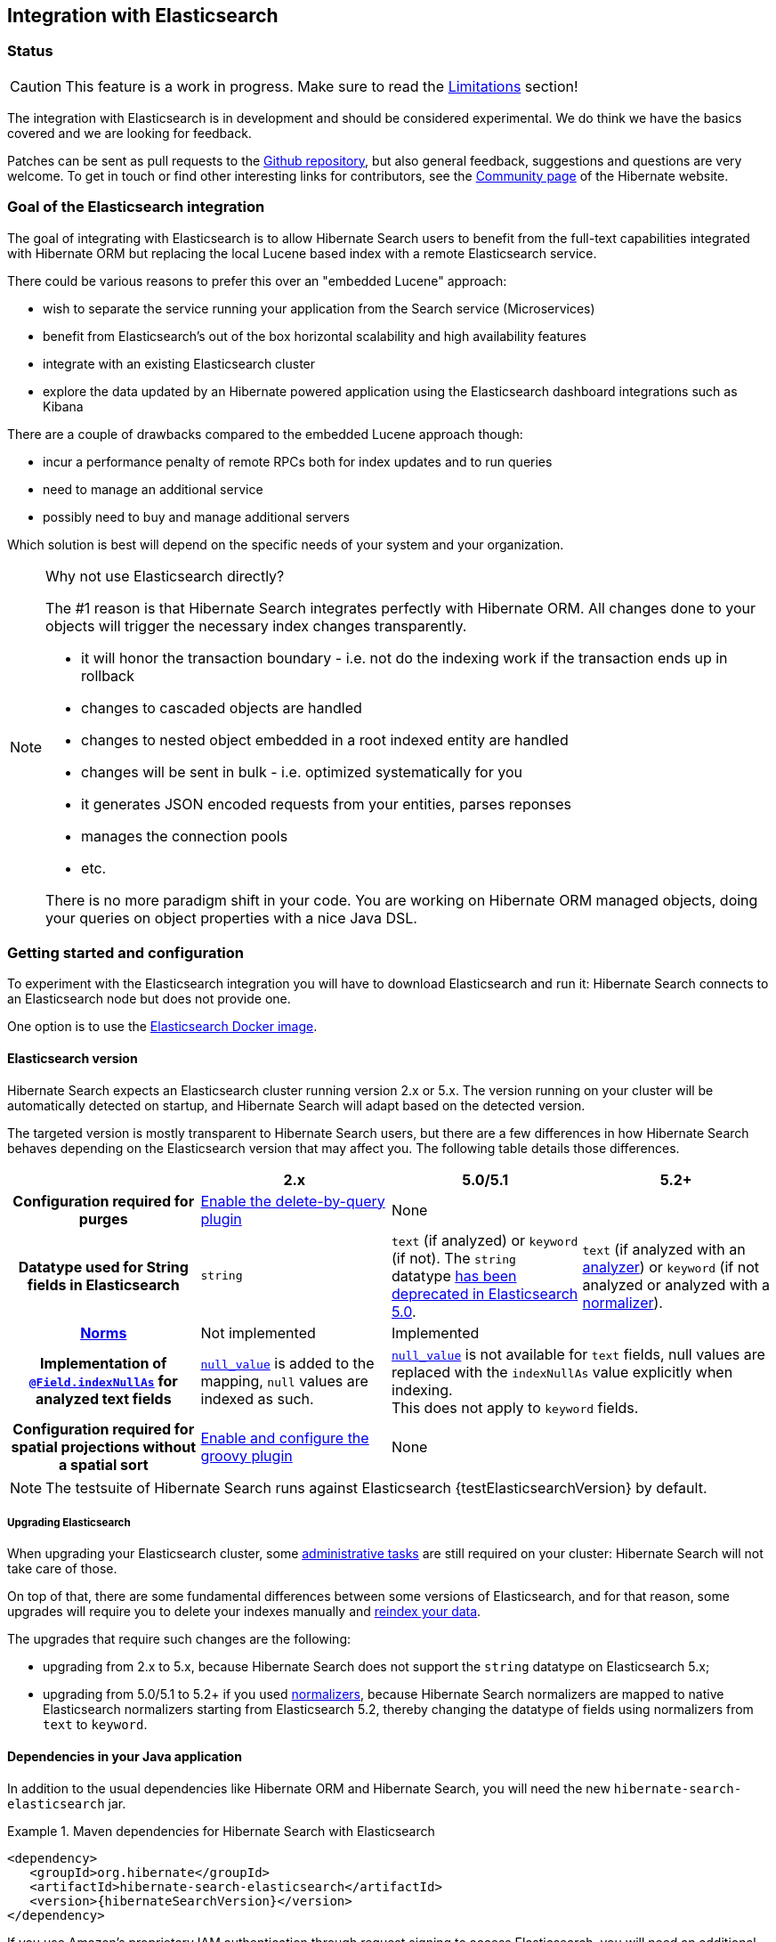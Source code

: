 [[elasticsearch-integration]]
== Integration with Elasticsearch

// vim: set colorcolumn=100:

=== Status

[CAUTION]
====
This feature is a work in progress.
Make sure to read the <<elasticsearch-limitations,Limitations>> section!
====

The integration with Elasticsearch is in development and should be considered experimental.
We do think we have the basics covered and we are looking for feedback.

Patches can be sent as pull requests to the https://github.com/hibernate/hibernate-search[Github repository],
but also general feedback, suggestions and questions are very welcome.
To get in touch or find other interesting links for contributors, see the http://hibernate.org/community/[Community page]
of the Hibernate website.

=== Goal of the Elasticsearch integration

The goal of integrating with Elasticsearch is to allow Hibernate Search users to benefit
from the full-text capabilities integrated with Hibernate ORM
but replacing the local Lucene based index with a remote Elasticsearch service.

There could be various reasons to prefer this over an "embedded Lucene" approach:

* wish to separate the service running your application from the Search service (Microservices)
* benefit from Elasticsearch's out of the box horizontal scalability and high availability features
* integrate with an existing Elasticsearch cluster
* explore the data updated by an Hibernate powered application using the Elasticsearch dashboard integrations such as Kibana

There are a couple of drawbacks compared to the embedded Lucene approach though:

* incur a performance penalty of remote RPCs both for index updates and to run queries
* need to manage an additional service
* possibly need to buy and manage additional servers

Which solution is best will depend on the specific needs of your system and your organization.

[NOTE]
.Why not use Elasticsearch directly?
--
The #1 reason is that Hibernate Search integrates perfectly with Hibernate ORM.
All changes done to your objects will trigger the necessary index changes transparently.

* it will honor the transaction boundary - i.e. not do the indexing work if the transaction ends up in rollback
* changes to cascaded objects are handled
* changes to nested object embedded in a root indexed entity are handled
* changes will be sent in bulk - i.e. optimized systematically for you
* it generates JSON encoded requests from your entities, parses reponses
* manages the connection pools
* etc.

There is no more paradigm shift in your code.
You are working on Hibernate ORM managed objects,
doing your queries on object properties with a nice Java DSL.
--

=== Getting started and configuration

To experiment with the Elasticsearch integration you will have to download Elasticsearch and run it:
Hibernate Search connects to an Elasticsearch node but does not provide one.

One option is to use the https://www.elastic.co/guide/en/elasticsearch/reference/current/docker.html[Elasticsearch Docker image].

==== Elasticsearch version

Hibernate Search expects an Elasticsearch cluster running version 2.x or 5.x.
The version running on your cluster will be automatically detected on startup,
and Hibernate Search will adapt based on the detected version.

The targeted version is mostly transparent to Hibernate Search users,
but there are a few differences in how Hibernate Search behaves depending
on the Elasticsearch version that may affect you.
The following table details those differences.

[cols="h,3*",options="header"]
|===============
||2.x|5.0/5.1|5.2+
|Configuration required for purges|<<elasticsearch-integration-server-configuration,Enable the delete-by-query plugin>> 2+|None
|Datatype used for String fields in Elasticsearch
 |`string`
 |`text` (if analyzed) or `keyword` (if not).
 The `string` datatype https://www.elastic.co/guide/en/elasticsearch/reference/5.0/string.html[has been deprecated in Elasticsearch 5.0].
 |`text` (if analyzed with an <<analyzer,analyzer>>) or `keyword` (if not analyzed or analyzed with a <<section-normalizers,normalizer>>).
|<<field-annotation-norms,Norms>>|Not implemented 2+|Implemented
|Implementation of <<field-annotation-indexNullAs,`@Field.indexNullAs`>> for analyzed text fields
 |https://www.elastic.co/guide/en/elasticsearch/reference/2.4/null-value.html[`null_value`] is added to the mapping,
  `null` values are indexed as such.
 2+|https://www.elastic.co/guide/en/elasticsearch/reference/5.0/null-value.html[`null_value`] is not available for `text` fields,
  null values are replaced with the `indexNullAs` value explicitly when indexing.
  +
  This does not apply to `keyword` fields.
|Configuration required for spatial projections without a spatial sort
 |<<elasticsearch-integration-server-configuration,Enable and configure the groovy plugin>>
 2+|None
|===============

[NOTE]
--
The testsuite of Hibernate Search runs against Elasticsearch {testElasticsearchVersion} by default.
--

===== Upgrading Elasticsearch

When upgrading your Elasticsearch cluster, some
https://www.elastic.co/guide/en/elasticsearch/reference/current/setup-upgrade.html[administrative tasks]
are still required on your cluster: Hibernate Search will not take care of those.

On top of that, there are some fundamental differences between some versions of Elasticsearch,
and for that reason, some upgrades will require you to delete your indexes manually and <<search-batchindex,reindex your data>>.

The upgrades that require such changes are the following:

* upgrading from 2.x to 5.x, because Hibernate Search does not support the `string` datatype on Elasticsearch 5.x;
* upgrading from 5.0/5.1 to 5.2+ if you used <<section-normalizer,normalizers>>,
because Hibernate Search normalizers are mapped to native Elasticsearch normalizers starting from Elasticsearch 5.2,
thereby changing the datatype of fields using normalizers from `text` to `keyword`.

[[elasticsearch-integration-dependencies]]
==== Dependencies in your Java application

In addition to the usual dependencies like Hibernate ORM and Hibernate Search,
you will need the new `hibernate-search-elasticsearch` jar.

.Maven dependencies for Hibernate Search with Elasticsearch
====
[source, XML]
[subs="verbatim,attributes"]
----
<dependency>
   <groupId>org.hibernate</groupId>
   <artifactId>hibernate-search-elasticsearch</artifactId>
   <version>{hibernateSearchVersion}</version>
</dependency>
----
====

If you use Amazon's proprietary IAM authentication through request signing to access Elasticsearch,
you will need an additional dependency to handle authentication:
`hibernate-search-elasticsearch-aws`.

.Maven dependencies for Hibernate Search with AWS-hosted Elasticsearch
====
[source, XML]
[subs="verbatim,attributes"]
----
<dependency>
   <groupId>org.hibernate</groupId>
   <artifactId>hibernate-search-elasticsearch-aws</artifactId>
   <version>{hibernateSearchVersion}</version>
</dependency>
----
====

[[elasticsearch-integration-server-configuration]]
==== Elasticsearch configuration

Hibernate Search can work with an Elasticsearch server without altering its configuration.

However some features offered by Hibernate Search require specific configuration:

* on Elasticsearch 2.x only (not necessary on 5.x): if you want to be able to use the Hibernate Search <<search-batchindex-massindexer,MassIndexer>>
with `purgeAllOnStart` enabled - it is enabled by default -, or to use `FullTextSession.purge()` or `FullTextSession.purgeAll()`,
install the link:https://www.elastic.co/guide/en/elasticsearch/plugins/2.2/plugins-delete-by-query.html[`delete-by-query` plugin]
* on Elasticsearch 2.x only (not necessary on 5.x): if you want to retrieve the distance in a geolocation query, enable the `lang-groovy` plugin,
see <<elasticsearch-query-spatial, Elasticsearch Spatial queries>>
* if you want to use paging (as opposed to <<elasticsearch-scrolling,scrolling>>) on result sets larger than 10000 elements
(for instance access the 10001st result),
you may increase the value of the `index.max_result_window` property (default is 10000).

[[elasticsearch-integration-configuration]]
==== Hibernate Search configuration

Configuration is minimal.
Add the configuration properties to your `persistence.xml` or where you put the rest of your Hibernate Search configuration.

Select Elasticsearch as the backend:: `hibernate.search.default.indexmanager elasticsearch`
Hostname and port for Elasticsearch:: `hibernate.search.default.elasticsearch.host \http://127.0.0.1:9200` (default)
+
You may also select multiple hosts (separated by whitespace characters), so that they are assigned requests in turns (load balancing):
+
`hibernate.search.default.elasticsearch.host \http://es1.mycompany.com:9200 \http://es2.mycompany.com:9200`
+
In the example above, the first request will go to `es1`, the second to `es2`, the third to `es1`, and so on.
+
Also note having multiple hosts will enable failover:
if one node happens to fail to serve a request (timeout, server error, invalid HTTP response, ...),
the same request will be sent to the next one; if the second request is served without error,
the failure will be blamed on the node and no error will be reported to the application.
+
The failover feature will also be enabled when you only have one configured host
but other hosts have been added thanks to automatic discovery (see below).
Optional path prefix of the Elasticsearch instance:: `hibernate.search.default.elasticsearch.path_prefix /my/path`
+
In a typical Elasticsearch setup, it should not be set.
+
Use the path prefix if your Elasticsearch instance is located at a specific context path i.e. is, for instance, hosted at http://localhost/my/elasticsearch/.
+
The path prefix setting is global so your Elasticsearch cluster configuration must be consistent in this matter.
Username for Elasticsearch connection:: `hibernate.search.default.elasticsearch.username ironman` (default is empty, meaning anonymous access)
Password for Elasticsearch connection:: `hibernate.search.default.elasticsearch.password j@rV1s` (default is empty)
+
[CAUTION]
====
If you use HTTP instead of HTTPS in any of the Elasticsearch host URLs (see above),
your password will be transmitted in clear text over the network.
====
[[elasticsearch-schema-management-strategy]]Select the index creation strategy::
`hibernate.search.default.elasticsearch.index_schema_management_strategy CREATE` (default)
+
Let's see the options for the `index_schema_management_strategy` property:
+
[options="header"]
|===============
|Value|Definition
|`none`|The index, its mappings and the analyzer definitions will not be created, deleted nor altered.
Hibernate Search will **not even check** that the index already exists.
|`validate`|The index, its existing mappings and analyzer definitions will be checked to be compatible with the metamodel of your application.
The index, its mappings and analyzer definitions will not be created, deleted nor altered.
|`update`|The index, its mappings and analyzer definitions will be created, existing mappings will be updated if there are no conflicts.
Caution: if analyzer definitions have to be updated, the index will be closed automatically during the update.
|`create`|**The default**: an existing index will not be altered, a missing index will be created along with their mappings and analyzer definitions.
|`drop-and-create`|Indexes will be deleted if existing and then created along with their mappings and analyzer definitions to match the requirements of your appllication.
This will delete all content from the indexes! Useful during development.
|`drop-and-create-and-drop`|Similar to `drop-and-create` but will also delete the index at shutdown. Commonly used for tests.
|===============
+
[WARNING]
--
Since Elasticsearch on Amazon Web Services (AWS)
https://docs.aws.amazon.com/elasticsearch-service/latest/developerguide/aes-supported-es-operations.html[does not support the `_close`/`_open` operations],
the `update` strategy will fail when trying to update analyzer definitions
on an AWS Elasticsearch cluster.

The only workaround is to avoid the `update` strategy on AWS.
--
+
[WARNING]
.Strategies in production environments
====
It is strongly recommended to use either `none` or `validate` in a production environment.

The alternatives `drop-and-create` and `drop-and-create-and-drop` are obviously unsuitable in this context
unless you want to reindex everything upon every startup,
and `update` may leave your mapping half-updated in case of conflict.

To be precise, if your mapping changed in an incompatible way, such as a field having its type changed,
updating the mapping may be impossible without manual intervention.
In this case, the `update` strategy will prevent Hibernate Search from starting,
but it may already have successfully updated the mappings for another index, making a rollback difficult.

When updating analyzer definitions Hibernate Search will temporarily stop the affected indexes during the update.
This means the `update` strategy should be used with caution when multiple clients use Elasticsearch indexes managed by Hibernate Search:
those clients should be synchronized in such a way that while Hibernate Search is starting, no other client needs to access the index.

For these reasons, migrating your mapping on a live cluster should be properly planned within the deployment process.
====
+
[NOTE]
--
Mapping validation is as permissive as possible. Fields or mappings that are unknown to Hibernate Search will be ignored, and settings that are more powerful than required (e.g. a field annotated with `@Field(index = Index.NO)` in Search but marked as `"index": analyzed` in Elasticsearch) will be deemed valid.

One exception: date formats must match exactly the formats specified by Hibernate Search, due to implementation constraints.
--
Maximum time to wait for the successful execution of a request to the Elasticsearch server before failing (in ms):: `hibernate.search.default.elasticsearch.request_timeout 60000` (default)
+
The execution time of a request includes the time needed to establish a connection,
to send the request, and to receive the whole response,
optionally retrying in case of node failures.
Maximum time to wait for a connection to the Elasticsearch server before failing (in ms):: `hibernate.search.default.elasticsearch.connection_timeout 3000` (default)
Maximum time to wait for a response from the Elasticsearch server before failing (in ms):: `hibernate.search.default.elasticsearch.read_timeout 60000` (default)
Maximum number of simultaneous connections to the Elasticsearch cluster:: `hibernate.search.default.elasticsearch.max_total_connection 20` (default)
Maximum number of simultaneous connections to a single Elasticsearch server:: `hibernate.search.default.elasticsearch.max_total_connection_per_route 2` (default)
Whether to enable automatic discovery of servers in the Elasticsearch cluster (`true` or `false`):: `hibernate.search.default.elasticsearch.discovery.enabled false` (default)
+
When using automatic discovery, the Elasticsearch client will periodically probe for new nodes in the cluster,
and will add those to the server list (see `host` above).
Similarly, the client will periodically check whether registered servers still respond,
and will remove them from the server list if they don't.
Time interval between two executions of the automatic discovery (in seconds):: `hibernate.search.default.elasticsearch.discovery.refresh_interval 10` (default)
+
This setting will only be taken into account if automatic discovery is enabled (see above).
Scheme to use when connecting to automatically discovered nodes (`http` or `https`):: `hibernate.search.default.elasticsearch.discovery.default_scheme http` (default)
+
This setting will only be taken into account if automatic discovery is enabled (see above).
Maximum time to wait for the indexes to become available before failing (in ms):: `hibernate.search.default.elasticsearch.index_management_wait_timeout 10000` (default)
+
This setting is ignored when the `NONE` strategy is selected, since the index will not be checked on startup (see above).
+
This value must be lower than the read timeout (see above).
Status an index must at least have in order for Hibernate Search to work with it (one of "green", "yellow" or "red")::
`hibernate.search.default.elasticsearch.required_index_status green` (default)
+
Only operate if the index is at this level or safer.
In development, set this value to `yellow` if the number of nodes started is below the number of expected replicas.
Whether to perform an explicit refresh after a set of operations has been executed against a specific index (`true` or `false`)::
`hibernate.search.default.elasticsearch.refresh_after_write false` (default)
+
This is useful in unit tests to ensure that a write is visible by a query immediately without delay.
This keeps unit tests simpler.
You should not rely on the synchronous behaviour for your production code except in rare cases as Elasticsearch is optimised for asynchronous writes:
leave at `false` for optimal performance.
When <<elasticsearch-scrolling,scrolling>>, the minimum number of previous results kept in memory at any time:: `hibernate.search.elasticsearch.scroll_backtracking_window_size 10000` (default)
When <<elasticsearch-scrolling,scrolling>>, the number of results fetched by each Elasticsearch call:: `hibernate.search.elasticsearch.scroll_fetch_size 1000` (default)
When <<elasticsearch-scrolling,scrolling>>, the maximum duration `ScrollableResults` will be usable if no other results are fetched from Elasticsearch, in seconds::
`hibernate.search.elasticsearch.scroll_timeout 60` (default)
The behavior with respect to dynamically added fields in the Elasticsearch mapping::
`hibernate.search.default.elasticsearch.dynamic_mapping strict` (default)
+
Possible values are:
+
* `true`: Add unknown fields to the schema dynamically
* `false`: Ignore unknown fields
* `strict`: Throw an exception on unknown fields
+
This setting may be overridden in custom field bridges on a per-field basis:
see <<elasticsearch-custom-field-bridge-dynamic-mapping>>.
[[elasticsearch-log-json-pretty-printing]] Whether JSON included in logs should be pretty-printed (indented, with line breaks) (`true` or `false`)::
`hibernate.search.elasticsearch.log.json_pretty_printing false` (default)

[NOTE]
--
Properties prefixed with `hibernate.search.default` can be given globally as shown above and/or be given for specific indexes:

`hibernate.search.someindex.elasticsearch.index_schema_management_strategy update`

This excludes properties related to the internal Elasticsearch client, which at the moment is common to every index manager (but this will change in a future version).
Excluded properties are `host`, `username`, `password`, `read_timeout`, `connection_timeout`, `max_total_connection`, `max_total_connection_per_route`, `http_client_configurer`,
`discovery.enabled`, `discovery.refresh_interval` and `discovery.scheme`.
--

[[elasticsearch-integration-configuration-aws]]
===== Authentication on Amazon Web Services

Amazon's proprietary IAM authentication through request signing <<elasticsearch-integration-dependencies,requires additional dependencies>>.
With these dependencies, you will be able to use the following configuration options.

Enable or disable AWS request signing:: `hibernate.search.default.elasticsearch.aws.signing.enabled false` (default)
+
The value must be either `true` or `false`.
+
AWS access key:: `hibernate.search.default.elasticsearch.aws.access_key AKIDEXAMPLE`
+
This property has no default and must be provided for the AWS authentication to work.
+
AWS secret key:: `hibernate.search.default.elasticsearch.aws.secret_key wJalrXUtnFEMI/K7MDENG+bPxRfiCYEXAMPLEKEY`
+
This property has no default and must be provided for the AWS authentication to work.
+
AWS region:: `hibernate.search.default.elasticsearch.aws.region us-east-1`
+
This property has no default and must be provided for the AWS authentication to work.

Should you need help with finding the correct values to use,
please refer to the AWS documentation on http://docs.aws.amazon.com/general/latest/gr/aws-security-credentials.html[security credentials]
and http://docs.aws.amazon.com/general/latest/gr/rande.html[regions].

[NOTE]
--
Setting these AWS-specific configuration properties is not enough to enable the Elasticsearch integration:
you should also have a look at the <<elasticsearch-integration-configuration,main configuration properties>>,
most notably `hibernate.search.default.indexmanager`
and `hibernate.search.default.elasticsearch.host`.
--

=== Mapping and indexing

Like in Lucene embedded mode, indexes are transparently updated when you create or update
entities mapped to Hibernate Search.
Simply use familiar annotations from <<search-mapping>>.

The name of the index will be the lowercased name provided to `@Indexed` (non qualified class name by default).
Hibernate Search will map the fully qualified class name to the Elasticsearch type.

==== Annotation specificities

===== Field.indexNullAs

The `org.hibernate.search.annotations.Field` annotation allows you to provide a replacement value for null properties through the `indexNullAs` attribute (see <<field-annotation>>), but this value must be provided as a string.

In order for your value to be understood by Hibernate Search (and Elasticsearch), the provided string must follow one of those formats:

 * For string values, no particular format is required.
 * For numeric values, use formats accepted by `Double.parseDouble`, `Integer.parseInteger`, etc., depending on the actual type of your field.
 * For booleans, use either `true` or `false`.
 * For dates (`java.util.Calendar`, `java.util.Date`, `java.time.*`), use the ISO-8601 format.
+
The full format is `yyyy-MM-dd'T'HH:mm:ss.nZ[ZZZ]` (for instance `2016-11-26T16:41:00.006+01:00[CET]`).
Please keep in mind that part of this format must be left out depending on the type of your field, though.
For a `java.time.LocalDateTime` field, for instance,
the provided string must not include the zone offset (`+01:00`) or the zone ID (`[UTC]`), because those don't make sense.
+
Even when they make sense for the type of your field, the time and time zone may be omitted
 (if omitted, the time zone will be interpreted as the default JVM time zone).

===== Index-time boosting

The `org.hibernate.search.annotations.DynamicBoost` annotation is not (and cannot be)
supported with Elasticsearch, because the platform lacks per-document, index-time boosting capabilities.

The `@Boost` annotation will work, but since it's deprecated
we suggest to use query-time boosting instead: see <<search-query>>.

[[elasticsearch-mapping-analyzer]]
==== Analyzers

NOTE: Analyzers are treated differently than in Lucene embedded mode.

===== Built-in or server-defined analyzers

Using the `definition` attribute in the `@Analyzer` annotation, you can refer to the name of the
built-in Elasticsearch analyzer, or custom analyzers already registered on your Elasticsearch instances.

More information on analyzers, in particular those already built in Elasticsearch, can be found
in link:https://www.elastic.co/guide/en/elasticsearch/reference/current/analysis-analyzers.html[the Elasticsearch documentation].

[source, yml]
.Example of custom analyzers defined in the elasticsearch.yml
--
# Custom analyzer
index.analysis:
  analyzer.custom-analyzer:
    type: custom
    tokenizer: standard
    filter: [custom-filter, lowercase]
  filter.custom-filter:
    type : stop
    stopwords : [test1, close]
--

From there, you can use the custom analyzers by name in your entity mappings.

[source,java]
.Example of mapping that refers to custom and built-in analyzers on Elasticsearch
--
@Entity
@Indexed(index = "tweet")
public class Tweet {

    @Id
    @GeneratedValue
    private Integer id;

    @Field
    @Analyzer(definition = "english") // Elasticsearch built-in analyzer
    private String englishTweet;

    @Field
    @Analyzer(definition = "whitespace") // Elasticsearch built-in analyzer
    private String whitespaceTweet;

    @Field(name = "tweetNotAnalyzed", analyzer = Analyze.NO, store = Store.YES)
    // Custom analyzer:
    @Field(
        name = "tweetWithCustom",
        analyzer = @Analyzer(definition = "custom-analyzer")
    )
    private String multipleTweets;
}
--

You may also reference a built-in Lucene analyzer implementation using the `@Analyzer.impl` attribute:
Hibernate Search will translate the implementation to an equivalent Elasticsearch built-in type, if possible.

[NOTE]
====
Using the `@Analyzer.impl` attribute is not recommended with Elasticsearch because it will
never allow you to take full advantage of Elasticsearch analysis capabilities.
You cannot, for instance, use custom analyzer implementations: only built-in Lucene implementations are supported.

This feature is designed to help migrating an application that already used Hibernate Search,
moving from an embedded Lucene instance to an Elasticsearch cluster.
====

[source,java]
.Example of mapping that refers to a built-in analyzer on Elasticsearch using a Lucene implementation class
--
@Entity
@Indexed(index = "tweet")
public class Tweet {

    @Id
    @GeneratedValue
    private Integer id;

    @Field
    @Analyzer(impl = EnglishAnalyzer.class) // Elasticsearch built-in "english" analyzer
    private String englishTweet;

    @Field
    @Analyzer(impl = WhitespaceAnalyzer.class) // Elasticsearch built-in "whitespace" analyzer
    private String whitespaceTweet;

}
--

[[_custom_analyzers_using_a_definition_provider]]
===== Custom analyzers using a definition provider

As <<section-programmatic-analyzer-definition,with Lucene>>, you can define analyzers programmatically.

In the case of Elasticsearch, this requires to set the
`hibernate.search.elasticsearch.analysis_definition_provider` configuration property.

The property can be set to the fully-qualified name of a class with a public, no-arg constructor in your application.
This class must either implement `org.hibernate.search.elasticsearch.analyzer.definition.ElasticsearchAnalysisDefinitionProvider` directly
or expose a `@Factory`-annotated method that returns such implementation. 

[source,java]
.Example of mapping that defines analyzers on Elasticsearch using the `Elasticsearch*Factory` types
--
public static class CustomAnalyzerProvider implements ElasticsearchAnalysisDefinitionProvider {
    @Override
    public void register(ElasticsearchAnalysisDefinitionRegistryBuilder builder) {
        builder.analyzer( "tweet_analyzer" )
                .withTokenizer( "whitespace" )
                .withCharFilters( "custom_html_strip" )
                .withCharFilters( "p_br_as_space" );
        
        builder.charFilter( "custom_html_strip" )
                .type( "html_strip" )
                .param( "escaped_tags", "br", "p" );

        builder.charFilter( "p_br_as_space" )
                .type( "pattern_replace" )
                .param( "pattern", "<p/?>|<br/?>" )
                .param( "replacement", " " )
                .param( "tags", "CASE_INSENSITIVE" );
    }
}
--

===== Custom analyzers using the `@AnalyzerDef` annotation

[WARNING]
====
Support for defining analyzers or normalizers through annotations is deprecated,
and will be removed in Hibernate Search 6.

Use <<_custom_analyzers_using_a_definition_provider,a definition provider>> instead.
====

You can also define analyzers within your Hibernate Search mapping using the `@AnalyzerDef` annotation,
like you would <<section-named-analyzers,do with an embedded Lucene instance>>.
When Hibernate Search creates the Elasticsearch indexes, the relevant definitions will then be automatically added as a
https://www.elastic.co/guide/en/elasticsearch/reference/current/analysis-custom-analyzer.html[custom analyzer]
in  the index settings.

Two different approaches allow you to define your analyzers with Elasticsearch.

The first, recommended approach is to use the factories provided by the `hibernate-search-elasticsearch` module:

* `org.hibernate.search.elasticsearch.analyzer.ElasticsearchCharFilterFactory`
* `org.hibernate.search.elasticsearch.analyzer.ElasticsearchTokenFilterFactory`
* `org.hibernate.search.elasticsearch.analyzer.ElasticsearchTokenizerFactory`

Those classes can be passed to the `factory` attribute of
the `@CharFilterDef`, `@TokenFilterDef` and `@TokenizerDef` annotations.

The `params` attribute may be used to define the `type` parameter and any other parameter
accepted by Elasticsearch for this type.

The parameter values will be interpreted as JSON. The parser is not strict, though:

* quotes around strings may be left out in some cases, as when a string only contains letters.
* when quotes are required (e.g. your string may be interpreted as a number, and you don't want that),
you may use single quotes instead of double quotes (which are painful to write in Java).

[NOTE]
====
You may use the `name` attribute of the `@CharFilterDef`, `@TokenFilterDef` and `@TokenizerDef` annotations
to define the exact name to give to that definition in the Elasticsearch settings.
====

[source,java]
.Example of mapping that defines analyzers on Elasticsearch using the `Elasticsearch*Factory` types
--
@Entity
@Indexed(index = "tweet")
@AnalyzerDef(
	name = "tweet_analyzer",
	charFilters = {
		@CharFilterDef(
			name = "custom_html_strip",
			factory = ElasticsearchCharFilterFactory.class,
			params = {
				@Parameter(name = "type", value = "'html_strip'"),
				// One can use Json arrays
				@Parameter(name = "escaped_tags", value = "['br', 'p']")
			}
		),
		@CharFilterDef(
			name = "p_br_as_space",
			factory = ElasticsearchCharFilterFactory.class,
			params = {
				@Parameter(name = "type", value = "'pattern_replace'"),
				@Parameter(name = "pattern", value = "'<p/?>|<br/?>'"),
				@Parameter(name = "replacement", value = "' '"),
				@Parameter(name = "tags", value = "'CASE_INSENSITIVE'")
			}
		)
	},
	tokenizer = @TokenizerDef(
		factory = ElasticsearchTokenizerFactory.class,
		params = {
			@Parameter(name = "type", value = "'whitespace'"),
		}
	)
)
public class Tweet {

    @Id
    @GeneratedValue
    private Integer id;

    @Field
    @Analyzer(definition = "tweet_analyzer")
    private String content;
}
--


The second approach is to configure everything as if you were using Lucene:
use the Lucene factories, their parameter names, and format the parameter values as required in Lucene.
Hibernate Search will automatically convert these definitions to the Elasticsearch equivalent.

[NOTE]
====
Referencing Lucene factories is not recommended with Elasticsearch because it will
never allow you to take full advantage of Elasticsearch analysis capabilities.

Here are the known limitations of the automatic translation:

* a few factories have unsupported parameters, because those have no equivalent in Elasticsearch.
An exception will be raised on startup if a parameter is not supported.
* the `hyphenator` parameter for `HyphenatedWordsFilterFactory` must refer to
a file on the Elasticsearch servers, on the contrary to other factories
where the files are accessed by Hibernate Search directly.
This is due to an Elasticsearch limitation
(there is no way to forward the content of a local hyphenation pattern file).
* some built-in Lucene factories are not (and cannot) be translated, because of incompatible
parameters between the Lucene factory and the Elasticsearch equivalent.
This is in particular the case for `HunspellStemFilterFactory`.

Therefore, Lucene factories should only be referenced within analyzer definitions
when migrating an application that already used Hibernate Search,
moving from an embedded Lucene instance to an Elasticsearch cluster.
====


[source,java]
.Example of mapping that defines analyzers on Elasticsearch using Lucene factories
--
@Entity
@Indexed(index = "tweet")
@AnalyzerDef(
	name = "tweet_analyzer",
	charFilters = {
		@CharFilterDef(
			name = "custom_html_strip",
			factory = HTMLStripCharFilterFactory.class,
			params = {
				@Parameter(name = "escapedTags", value = "br,p")
			}
		),
		@CharFilterDef(
			name = "p_br_as_space",
			factory = PatternReplaceCharFilterFactory.class,
			params = {
				@Parameter(name = "pattern", value = "<p/?>|<br/?>"),
				@Parameter(name = "replacement", value = " ")
			}
		)
	},
	tokenizer = @TokenizerDef(
		factory = WhitespaceTokenizerFactory.class
	)
)
public class Tweet {

    @Id
    @GeneratedValue
    private Integer id;

    @Field
    @Analyzer(definition = "tweet_analyzer")
    private String content;
}
--

===== Normalizers

Depending on the Elasticsearch version you're using,
<<section-normalizers,normalizers>> will be handled differently:

* On version 5.2 and above, Elasticsearch supports normalizers natively and
thus Hibernate Search normalizers will be translated directly to Elasticsearch normalizers.
* On version 5.1 and below, Elasticsearch does not support normalizers natively,
thus Hibernate Search normalizers will be translated to Elasticsearch analyzers
with a keyword tokenizer.

[WARNING]
====
On Elasticsearch 5.1 and below,
the fact that normalizers are translated to Elasticsearch analyzers
means in particular that no normalizer definition should have the
same name as an analyzer definition.
====

All the features mentioned above for analyzers are also available when using normalizers:

* They can be defined using an `ElasticsearchAnalysisDefinitionProvider`
(use `builder.normalizer(name)`).
* They can be defined using Lucene factories with `@NormalizerDef`,
which will be translated to the equivalent types in Elasticsearch,
though `@NormalizerDef` is deprecated (use the analysis definition provider instead).
* They can be defined using the special factories `ElasticsearchCharFilterFactory`
and `ElasticsearchTokenFilterFactory` with `@NormalizerDef`,
though `@NormalizerDef` is deprecated (use the analysis definition provider instead).
* The definitions can be referenced using
`@Field(normalizer = @Normalizer(definition = "myDefinition"))`


==== Field bridges

===== Built-in field bridges

The default field bridges are the same as those mentioned in the <<section-built-in-bridges,main documentation>>,
with the following exceptions.

[NOTE]
====
You can refer to the Elasticsearch documentation for a description of
https://www.elastic.co/guide/en/elasticsearch/reference/current/mapping-date-format.html[date formats].
====

`boolean`, `Boolean`::
are converted to native JSON booleans.

`Date`, `Calendar`::
are converted to the Elasticsearch `date` type
with the default format (`strict_date_optional_time||epoch_millis`).

`Instant`::
are converted to the Elasticsearch `date` type
with the default format (`strict_date_optional_time||epoch_millis`).

`LocalDate`::
are converted to the Elasticsearch `date` type
with format `strict_date||yyyyyyyyy-MM-dd`.

`LocalDateTime`::
are converted to the Elasticsearch `date` type
with format `strict_date_hour_minute_second_fraction||yyyyyyyyy-MM-dd'T'HH:mm:ss.SSSSSSSSS`.

`LocalTime`::
are converted to the Elasticsearch `date` type
with format `strict_hour_minute_second_fraction`.

`OffsetDateTime`::
are converted to the Elasticsearch `date` type
with format `strict_date_time||yyyyyyyyy-MM-dd'T'HH:mm:ss.SSSSSSSSSZ`.

`OffsetTime`::
are converted to the Elasticsearch `date` type
with format `strict_time`.

`ZonedDateTime`::
are converted to the Elasticsearch `date` type
with format `yyyy-MM-dd'T'HH:mm:ss.SSSZZ'['ZZZ']'||yyyyyyyyy-MM-dd'T'HH:mm:ss.SSSSSSSSSZZ'['ZZZ']'`.

`Year`::
are converted to the Elasticsearch `date` type
with format `strict_year||yyyyyyyyy`.

`YearMonth`::
are converted to the Elasticsearch `date` type
with format `strict_year_month||yyyyyyyyy-MM`.

`MonthDay`::
are converted to the Elasticsearch `date` type
with format `--MM-dd`.


===== Custom field bridges

You can write custom field bridges and class bridges.
For class bridges and field bridges creating multiple fields,
make sure to make your bridge implementation also implement the `MetadataProvidingFieldBridge` contract.

[source,java]
--
public static class FirstAndMiddleNamesFieldBridge implements MetadataProvidingFieldBridge {

    @Override
    public void set(String name, Object value, Document document, LuceneOptions luceneOptions) {
        Explorer explorer = (Explorer) value;

        String firstName = explorer.getFirstName();
        luceneOptions.addFieldToDocument( name + "_firstName", firstName, document );
        document.add( new SortedDocValuesField( name + "_firstName", new BytesRef( firstName ) ) );

        String middleName = explorer.getMiddleName();
        luceneOptions.addFieldToDocument( name + "_middleName", middleName, document );
        document.add( new SortedDocValuesField( name + "_middleName", new BytesRef( middleName ) ) );
    }

    @Override
    public void configureFieldMetadata(String name, FieldMetadataBuilder builder) {
        builder
            .field( name + "_firstName", FieldType.STRING )
                .sortable( true )
            .field( name + "_middleName", FieldType.STRING )
                .sortable( true );
    }
}
--

[NOTE]
--
This interface and `FieldBridge` in general are likely going to evolve in the next major version of Hibernate Search
to remove its adherence to Lucene specific classes like `Document`.
--

====== Sub-fields

When your `MetadataProvidingFieldBridge` registers a field whose name is the name of an existing field,
with a dot and another string appended, like `name + ".mySubField"`,
Hibernate Search will translate it as an object with a property `mySubField`
in the JSON document sent to Elasticsearch.

As a result, sub-fields can only have a parent field with the `OBJECT` type:
obviously, Elasticsearch would reject a String or an Integer with `mySubField` property.
So every time a field named `foo.bar` is registered,
its parent field `foo` must be registered with the `OBJECT` type, as in the following example.
Not doing so will result in errors when Hibernate Search generates the Elasticsearch schema.

[source,java]
--
@Override
public void configureFieldMetadata(String name, FieldMetadataBuilder builder) {
    builder
        .field( name, FieldType.OBJECT )
        .field( name + ".firstName", FieldType.STRING )
            .sortable( true )
        .field( name + ".middleName", FieldType.STRING )
            .sortable( true );
}
--

[[elasticsearch-custom-field-bridge-dynamic-mapping]]
====== Dynamic mapping

By default Hibernate Search (or, more accurately, the Elasticsearch schema generated by Hibernate Search)
will not allow custom bridges to create fields that weren't
previously registered through the `configureFieldMetadata` method.

If you don't know in advance the name of the fields created by your custom bridge,
you can enable "dynamic mapping" globally or per-index through <<elasticsearch-integration-configuration,a configuration option>>,
or you can do it on a per-field basis using the `FieldMetadataCreationContext.mappedOn` method
and the `org.hibernate.search.elasticsearch.bridge.spi.Elasticsearch` extension:

[source,java]
--
@Override
public void configureFieldMetadata(String name, FieldMetadataBuilder builder) {
    builder
        .field( name, FieldType.OBJECT )
            .mappedOn( Elasticsearch.class )
                .dynamic( DynamicType.TRUE ); // Will allow to index fields named <name>.foo, <name>.bar, etc.
}
--

[NOTE]
--
Dynamic mapping involves Elasticsearch guessing the type and attributes of fields automatically,
and has its own limitations.
See https://www.elastic.co/guide/en/elasticsearch/reference/current/dynamic-mapping.html[the Elasticsearch documentation]
for more information. 
--

==== Tika bridges

If your metadata processors create fields with a different name from the one passed as a parameter, make sure to make your processor also implement the `MetadataProvidingTikaMetadataProcessor` contract.

=== Queries

You can write queries like you usually do in Hibernate Search: native Lucene queries and DSL queries (see <<search-query>>).
We do automatically translate the most common types of Apache Lucene queries
and all queries generated by the Hibernate Search DSL except more like this (see below).

[NOTE]
.Unsupported Query DSL features
--
Queries written via the DSL work.
Open a JIRA otherwise.

The notable exception is more like this queries.
Hibernate Search has a more advanced algorithm than Lucene (or Elasticsearch/Solr)
which is not easily portable with what Elasticsearch exposes.

If you need this feature, contact us.
--

On top of translating Lucene queries,
you can directly create Elasticsearch queries by using either its String format or a JSON format:

.Creating an Elasticsearch native query from a string
====
[source,java]
----
FullTextEntityManager fullTextEm = org.hibernate.search.jpa.Search.getFullTextEntityManager(entityManager);
QueryDescriptor query = ElasticsearchQueries.fromQueryString("title:tales");
List<?> result = fullTextEm.createFullTextQuery(query, ComicBook.class).getResultList();
----
====

.Creating an Elasticsearch native query from JSON
====
[source,java]
----
FullTextEntityManager fullTextEm = org.hibernate.search.jpa.Search.getFullTextEntityManager(entityManager);
QueryDescriptor query = ElasticsearchQueries.fromJson(
      "{ 'query': { 'match' : { 'lastName' : 'Brand' } } }");
List<?> result = fullTextEm.createFullTextQuery(query, GolfPlayer.class).getResultList();
----
====

[NOTE]
.Date/time in native Elasticsearch queries
====
By default Elasticsearch interprets the date/time strings lacking the time zone as if they were represented using the UTC time zone. If overlooked, this can cause your native Elasticsearch queries to be completely off.

The simplest way to avoid issues is to always explicitly provide time zone IDs or offsets when building native Elasticsearch queries. This may be achieved either by directly adding the time zone ID or offset in date strings, or by using the `time_zone` parameter (range queries only). See the Elasticsearch documentation for more information.
====

[NOTE]
.Simple query string queries and analyzers
====
The simple query string DSL is supported by the Elasticsearch integration.

In the general case, your query will automatically use the analyzers defined in the schema but be aware that, in the advanced case when you want to override the analyzer used, Elasticsearch only supports overriding the analyzer globally.

Thus, when overriding the analyzer, it must be consistent across all the queried fields.
====

[[elasticsearch-query-spatial]]
==== Spatial queries

The Elasticsearch integration supports spatial queries by using either the DSL or native Elasticsearch queries.

For regular usage, there are no particular requirements for spatial support.

[NOTE]
--
On Elasticsearch 2.x only (not necessary on 5.x),
if you want to calculate the distance from your entities to a point *without sorting* by the distance to this point,
you need to enable the Groovy plugin by adding the following snippet to your Elasticsearch configuration:

.Enabling Groovy support in your elasticsearch.yml
----
script.engine.groovy.inline.search: true
----
--

[[elasticsearch-scrolling]]
==== Paging and scrolling

You may handle large result sets in two different ways, with different limitations.

For (relatively) smaller result sets, you may use the traditional offset/limit querying provided by the `FullTextQuery` interfaces: `setFirstResult(int)` and `setMaxResults(int)`.
Limitations:

* This will only get you as far as the 10000 first documents, i.e. when requesting a window that includes documents beyond the 10000th result, Elasticsearch will return an error. If you want to raise this limit, see the `index.max_result_window` property in https://www.elastic.co/guide/en/elasticsearch/reference/current/index-modules.html#dynamic-index-settings[Elasticsearch's settings].

If your result set is bigger, you may take advantage of scrolling by using the `scroll` method on `org.hibernate.search.FullTextQuery`.
Limitations:

* This method is not available in `org.hibernate.search.jpa.FullTextQuery`.
* The Elasticsearch implementation has poor performance when an offset has been defined (i.e. `setFirstResult(int)` has been called on the query before calling `scroll()`).
  This is because Elasticsearch does not provide such feature, thus Hibernate Search has to scroll through every previous result under the hood.
* The Elasticsearch implementation allows only limited backtracking. Calling `scrollableResults.setRowNumber(4)` when currently positioned at index `1006`,
  for example, may result in a `SearchException` being thrown, because only 1000 previous elements had been kept in memory.
  You may work this around by tweaking the property: `hibernate.search.elasticsearch.scroll_backtracking_window_size` (see <<elasticsearch-integration-configuration, Elasticsearch integration configuration>>).
* The `ScrollableResults` will become stale and unusable after a given period of time spent without fetching results from Elasticsearch.
  You may work this around by tweaking two properties: `hibernate.search.elasticsearch.scroll_timeout` and `hibernate.search.elasticsearch.scroll_fetch_size` (see <<elasticsearch-integration-configuration, Elasticsearch integration configuration>>).
  Typically, you will solve timeout issues by reducing the fetch size and/or increasing the timeout limit, but this will also increase the performance hit on Elasticsearch.

[[elasticsearch-query-sorting]]
==== Sorting

Sorting is performed the same way as <<query-sorting,with the Lucene backend>>.

If you happen to need an advanced Elasticsearch sorting feature that is not natively supported in `SortField` or in Hibernate Search sort DSL, you may still create a sort from JSON, and even mix it with DSL-defined sorts:

.Mixing DSL-defined sorts with native Elasticsearch JSON sorts
====
[source, JAVA]
----
FullTextEntityManager fullTextEm = org.hibernate.search.jpa.Search.getFullTextEntityManager(entityManager);
org.hibernate.search.query.dsl.QueryBuilder queryBuilder =
        fullTextEm.getSearchFactory()
        .buildQueryBuilder().forEntity(Book.class).get();
Query luceneQuery = /* ... use the query builder as explained in the Querying section ... */;
FullTextQuery query = fullTextEm.createFullTextQuery( luceneQuery, Book.class );
Sort sort = queryBuilder.sort()
        .byNative("authors.name", "{'order':'asc', 'mode': 'min'}")
        .andByField("title")
        .createSort();
query.setSort(sort);
List results = query.getResultList();
----
====

==== Projections

All fields are stored by Elasticsearch in the JSON document it indexes,
there is no specific need to mark fields as stored when you want to project them.
The downside is that to project a field, Elasticsearch needs to read the whole JSON document.
If you want to avoid that, use the `Store.YES` marker.

You can also retrieve the full JSON document by using `org.hibernate.search.elasticsearch.ElasticsearchProjectionConstants.SOURCE`.

[source,java]
--
FullTextEntityManager fullTextEm = org.hibernate.search.jpa.Search.getFullTextEntityManager(entityManager);
FullTextQuery query = fullTextEm.createFullTextQuery(
                    qb.keyword()
                    .onField( "tags" )
                    .matching( "round-based" )
                    .createQuery(),
                    VideoGame.class
            )
            .setProjection( ElasticsearchProjectionConstants.SCORE, ElasticsearchProjectionConstants.SOURCE );

Object[] projection = (Object[]) query.getSingleResult();
--

If you're looking for information about execution time, you may also use `org.hibernate.search.elasticsearch.ElasticsearchProjectionConstants.TOOK` and `org.hibernate.search.elasticsearch.ElasticsearchProjectionConstants.TIMED_OUT`: 

[source,java]
--
FullTextEntityManager fullTextEm = org.hibernate.search.jpa.Search.getFullTextEntityManager(entityManager);
FullTextQuery query = fullTextEm.createFullTextQuery(
                    qb.keyword()
                    .onField( "tags" )
                    .matching( "round-based" )
                    .createQuery(),
                    VideoGame.class
            )
            .setProjection(
                    ElasticsearchProjectionConstants.SOURCE,
                    ElasticsearchProjectionConstants.TOOK,
                    ElasticsearchProjectionConstants.TIMED_OUT 
            );

Object[] projection = (Object[]) query.getSingleResult();
Integer took = (Integer) projection[1]; // Execution time (milliseconds)
Boolean timedOut = (Boolean) projection[2]; // Whether the query timed out
--

==== Filters

The Elasticsearch integration supports the definition of full text filters.

Your filters need to implement the `ElasticsearchFilter` interface.

[source,java]
--
public class DriversMatchingNameElasticsearchFilter implements ElasticsearchFilter {

    private String name;

    public DriversMatchingNameElasticsearchFilter() {
    }

    public void setName(String name) {
        this.name = name;
    }

    @Override
    public String getJsonFilter() {
        return "{ 'term': { 'name': '" + name + "' } }";
    }

}
--

You can then declare the filter in your entity.

[source,java]
--
@Entity
@Indexed
@FullTextFilterDef(name = "namedDriver",
  impl = DriversMatchingNameElasticsearchFilter.class)
public class Driver {
    @Id
    @DocumentId
    private int id;

    @Field(analyze = Analyze.YES)
    private String name;

    // ...
}
--

From then you can use it as usual.

[source,java]
--
FullTextQuery ftQuery = /* ... */;
ftQuery.enableFullTextFilter( "namedDriver" ).setParameter( "name", "liz" );
--

For static filters, you can simply extend the `SimpleElasticsearchFilter` and provide an Elasticsearch filter in JSON form.

=== Index optimization

The optimization features documented in <<search-optimize>> are only partially implemented. That kind of optimization is rarely needed with recent versions of Lucene (on which Elasticsearch is based), but some of it is still provided for the very specific case of indexes meant to stay read-only for a long period of time:

 * The automatic optimization is not implemented and most probably never will be.
 * The manual optimization (`searchFactory.optimize()`) is implemented.

[[elasticsearch-client-access]]
=== Direct access to the Elasticsearch client

When writing complex applications with advanced requirements,
it may be necessary from time to time to send requests to the Elasticsearch cluster directly,
in particular if Hibernate Search does not support this kind of requests out of the box.

To that end, you can access the Elasticsearch client
used by Hibernate Search internally with the following snippet of code:

[source,java]
--
SearchFactory searchFactory = fullTextSession.getSearchFactory();
IndexFamily indexFamily = searchFactory.getIndexFamily( ElasticsearchIndexFamilyType.get() );
ElasticsearchIndexFamily elasticsearchIndexFamily = indexFamily.unwrap( ElasticsearchIndexFamily.class );
RestClient restClient = elasticsearchIndexFamily.getClient( RestClient.class );
--

[WARNING]
====
The client itself is not part of the Hibernate Search API, but of the official Elasticsearch REST client API.

If we have to switch the internal implementation to another client with a different Java type,
which we may do without prior notice, the snippet of code above will throw an exception.
====

[[elasticsearch-logging]]
==== Logging executed requests

Search queries are logged to the `org.hibernate.search.fulltext_query` category at `DEBUG` level,
as when using an embedded Lucene instance (the query format is Elasticsearch's, though).

In addition, you can enable the logging of every single request sent to the Elasticsearch cluster
by enabling `DEBUG` logging for the log category `org.hibernate.search.elasticsearch.request`.
The logs will include, in particular, the HTTP method, path, query parameters, execution time and response status.
At `DEBUG` level, the request body and response body will be omitted;
use the `TRACE` level to also print out the request body and response body.

[NOTE]
--
By default, JSON in logs will be printed inline, without indent.
If you wish the JSON to be pretty-printed, use the
<<elasticsearch-log-json-pretty-printing,`hibernate.search.elasticsearch.log.json_pretty_printing` configuration property>>.
--

[[elasticsearch-limitations]]
=== Limitations

Not everything is implemented yet.

At the time of writing this, the following features are known to not work yet; feel free to check the JIRA links to get updates:

* Query timeouts: https://hibernate.atlassian.net/browse/HSEARCH-2399[HSEARCH-2399]
* MoreLikeThis queries: https://hibernate.atlassian.net/browse/HSEARCH-2395[HSEARCH-2395]
* `@IndexedEmbedded.indexNullAs`: https://hibernate.atlassian.net/browse/HSEARCH-2389[HSEARCH-2389]
* <<search-monitoring,Statistics>>: https://hibernate.atlassian.net/browse/HSEARCH-2421[HSEARCH-2421]
* `@AnalyzerDiscriminator`: https://hibernate.atlassian.net/browse/HSEARCH-2428[HSEARCH-2428]
* Dynamic sharding: https://hibernate.atlassian.net/browse/HSEARCH-2725[HSEARCH-2725]
* Mixing Lucene based indexes and Elasticsearch based indexes (partial support is implemented though)
* Hibernate Search does not make use of nested objects nor parent child relationship mapping https://hibernate.atlassian.net/browse/HSEARCH-2263[HSEARCH-2263].
  This is largely mitigated by the fact that Hibernate Search does the denormalization itself and maintain data consistency when nested objects are updated.
* There is room for improvements in the performances of the MassIndexer implementation
* Our new Elasticsearch integration module does not work in OSGi environments. If you need this, please vote for: https://hibernate.atlassian.net/browse/HSEARCH-2524[HSEARCH-2524].

=== Specific versions of Elasticsearch to avoid

We might occasionally hit issues in specific versions of Elasticsearch.
This is not the right place to track Elasticsearch defects but we'll do our best to track specific issues which affect compatibility with Hibernate Search.

* Mapping `java.time.ZonedDateTime` won't work with Elasticsearch 2.4.1 because of https://github.com/elastic/elasticsearch/issues/20911[a JodaTime bug affecting Elasticsearch]: https://hibernate.atlassian.net/browse/HSEARCH-2414[HSEARCH-2414].
+
*Solution:* Upgrade to Elasticsearch 2.4.2 or later.

=== Acknowledgment

More information about Elasticsearch can be found on the https://www.elastic.co/products/elasticsearch[Elasticsearch website]
and its https://www.elastic.co/guide/en/elasticsearch/reference/current/index.html[reference documentation].
